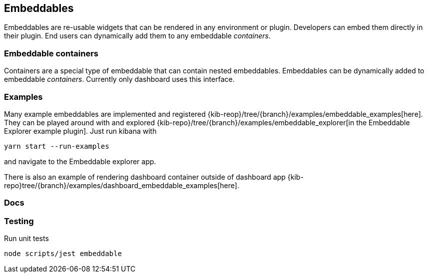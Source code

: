 [[embeddables]]
== Embeddables

Embeddables are re-usable widgets that can be rendered in any environment or plugin. Developers can embed them directly in their plugin. End users can dynamically add them to any embeddable _containers_.

[discrete]
=== Embeddable containers

Containers are a special type of embeddable that can contain nested embeddables. Embeddables can be dynamically added to embeddable _containers_. Currently only dashboard uses this interface.

[discrete]
=== Examples

Many example embeddables are implemented and registered {kib-reop}/tree/{branch}/examples/embeddable_examples[here]. They can be played around with and explored {kib-repo}/tree/{branch}/examples/embeddable_explorer[in the Embeddable Explorer example plugin]. Just run kibana with

```
yarn start --run-examples
```

and navigate to the Embeddable explorer app.

There is also an example of rendering dashboard container outside of dashboard app {kib-repo}tree/{branch}/examples/dashboard_embeddable_examples[here].

[discrete]
=== Docs

./docs/README.md[Embeddable docs, guides & caveats]

[discrete]
=== Testing

Run unit tests

```shell
node scripts/jest embeddable
```

